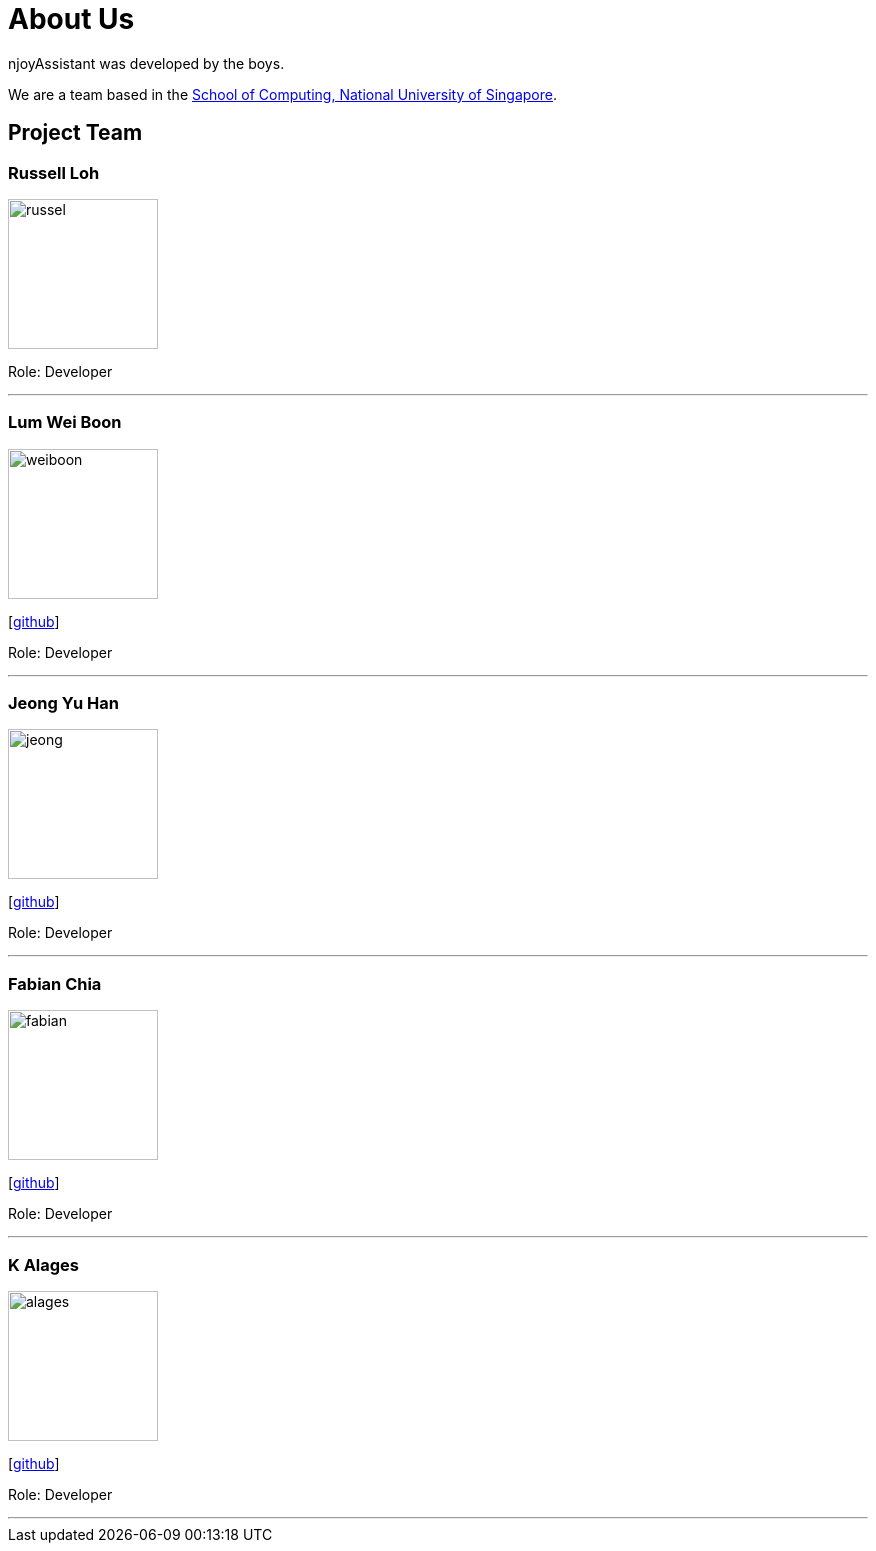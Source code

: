 = About Us
:site-section: AboutUs
:relfileprefix: team/
:imagesDir: images
:stylesDir: stylesheets

njoyAssistant was developed by the boys. +

We are a team based in the http://www.comp.nus.edu.sg[School of Computing, National University of Singapore].

== Project Team

=== Russell Loh
image::russel.jpeg[width="150", align="left"]
[https://github.com/Russell-Loh-NUS[github]]

Role: Developer +

'''

=== Lum Wei Boon
image::weiboon.jpg[width="150", align="left"]
{empty}[http://github.com/lumwb[github]]

Role: Developer +

'''

=== Jeong Yu Han
image::jeong.jpg[width="150", align="left"]
{empty}[http://github.com/jeongyh99[github]]

Role: Developer +


'''

=== Fabian Chia
image::fabian.jpg[width="150", align="left"]
{empty}[http://github.com/fabbbbbbyy[github]]

Role: Developer +

'''

=== K Alages
image::alages.jpg[width="150", align="left"]
{empty}[http://github.com/alages97[github]]

Role: Developer +

'''
